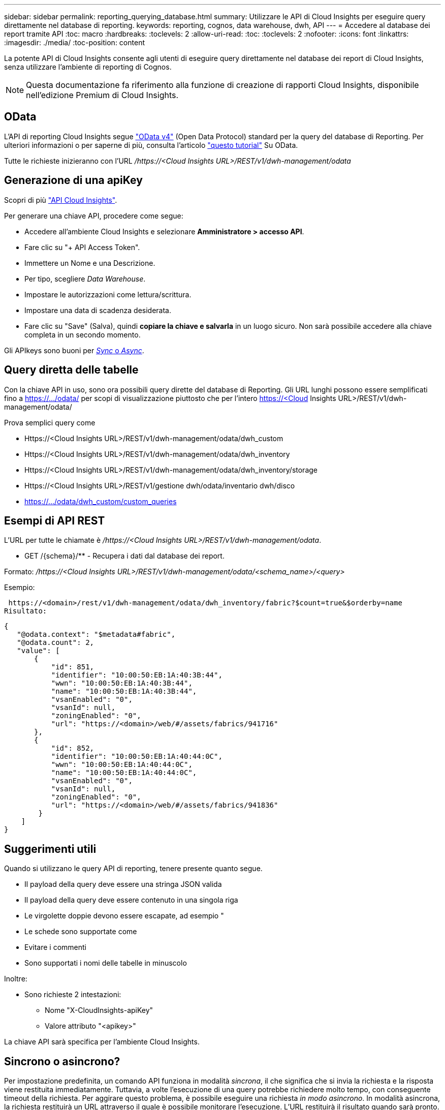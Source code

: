 ---
sidebar: sidebar 
permalink: reporting_querying_database.html 
summary: Utilizzare le API di Cloud Insights per eseguire query direttamente nel database di reporting. 
keywords: reporting, cognos, data warehouse, dwh, API 
---
= Accedere al database dei report tramite API
:toc: macro
:hardbreaks:
:toclevels: 2
:allow-uri-read: 
:toc: 
:toclevels: 2
:nofooter: 
:icons: font
:linkattrs: 
:imagesdir: ./media/
:toc-position: content


[role="lead"]
La potente API di Cloud Insights consente agli utenti di eseguire query direttamente nel database dei report di Cloud Insights, senza utilizzare l'ambiente di reporting di Cognos.


NOTE: Questa documentazione fa riferimento alla funzione di creazione di rapporti Cloud Insights, disponibile nell'edizione Premium di Cloud Insights.



== OData

L'API di reporting Cloud Insights segue link:https://www.odata.org/["OData v4"] (Open Data Protocol) standard per la query del database di Reporting. Per ulteriori informazioni o per saperne di più, consulta l'articolo link:https://www.odata.org/getting-started/basic-tutorial/["questo tutorial"] Su OData.

Tutte le richieste inizieranno con l'URL _/https://<Cloud Insights URL>/REST/v1/dwh-management/odata_



== Generazione di una apiKey

Scopri di più link:API_Overview.html["API Cloud Insights"].

Per generare una chiave API, procedere come segue:

* Accedere all'ambiente Cloud Insights e selezionare *Amministratore > accesso API*.
* Fare clic su "+ API Access Token".
* Immettere un Nome e una Descrizione.
* Per tipo, scegliere _Data Warehouse_.
* Impostare le autorizzazioni come lettura/scrittura.
* Impostare una data di scadenza desiderata.
* Fare clic su "Save" (Salva), quindi *copiare la chiave e salvarla* in un luogo sicuro. Non sarà possibile accedere alla chiave completa in un secondo momento.


Gli APIkeys sono buoni per <<synchronous-or-asynchronous,_Sync_ o _Async_>>.



== Query diretta delle tabelle

Con la chiave API in uso, sono ora possibili query dirette del database di Reporting. Gli URL lunghi possono essere semplificati fino a https://.../odata/ per scopi di visualizzazione piuttosto che per l'intero https://<Cloud Insights URL>/REST/v1/dwh-management/odata/

Prova semplici query come

* Https://<Cloud Insights URL>/REST/v1/dwh-management/odata/dwh_custom
* Https://<Cloud Insights URL>/REST/v1/dwh-management/odata/dwh_inventory
* Https://<Cloud Insights URL>/REST/v1/dwh-management/odata/dwh_inventory/storage
* Https://<Cloud Insights URL>/REST/v1/gestione dwh/odata/inventario dwh/disco
* https://.../odata/dwh_custom/custom_queries




== Esempi di API REST

L'URL per tutte le chiamate è _/https://<Cloud Insights URL>/REST/v1/dwh-management/odata_.

* GET /{schema}/** - Recupera i dati dal database dei report.


Formato: _/https://<Cloud Insights URL>/REST/v1/dwh-management/odata/<schema_name>/<query>_

Esempio:

 https://<domain>/rest/v1/dwh-management/odata/dwh_inventory/fabric?$count=true&$orderby=name
Risultato:

....
{
   "@odata.context": "$metadata#fabric",
   "@odata.count": 2,
   "value": [
       {
           "id": 851,
           "identifier": "10:00:50:EB:1A:40:3B:44",
           "wwn": "10:00:50:EB:1A:40:3B:44",
           "name": "10:00:50:EB:1A:40:3B:44",
           "vsanEnabled": "0",
           "vsanId": null,
           "zoningEnabled": "0",
           "url": "https://<domain>/web/#/assets/fabrics/941716"
       },
       {
           "id": 852,
           "identifier": "10:00:50:EB:1A:40:44:0C",
           "wwn": "10:00:50:EB:1A:40:44:0C",
           "name": "10:00:50:EB:1A:40:44:0C",
           "vsanEnabled": "0",
           "vsanId": null,
           "zoningEnabled": "0",
           "url": "https://<domain>/web/#/assets/fabrics/941836"
        }
    ]
}
....


== Suggerimenti utili

Quando si utilizzano le query API di reporting, tenere presente quanto segue.

* Il payload della query deve essere una stringa JSON valida
* Il payload della query deve essere contenuto in una singola riga
* Le virgolette doppie devono essere escapate, ad esempio "
* Le schede sono supportate come
* Evitare i commenti
* Sono supportati i nomi delle tabelle in minuscolo


Inoltre:

* Sono richieste 2 intestazioni:
+
** Nome "X-CloudInsights-apiKey"
** Valore attributo "<apikey>"




La chiave API sarà specifica per l'ambiente Cloud Insights.



== Sincrono o asincrono?

Per impostazione predefinita, un comando API funziona in modalità _sincrona_, il che significa che si invia la richiesta e la risposta viene restituita immediatamente. Tuttavia, a volte l'esecuzione di una query potrebbe richiedere molto tempo, con conseguente timeout della richiesta. Per aggirare questo problema, è possibile eseguire una richiesta _in modo asincrono_. In modalità asincrona, la richiesta restituirà un URL attraverso il quale è possibile monitorare l'esecuzione. L'URL restituirà il risultato quando sarà pronto.

Per eseguire una query in modalità asincrona, aggiungere l'intestazione `*Prefer: respond-async*` alla richiesta. Una volta eseguita correttamente, la risposta conterrà le seguenti intestazioni:

....
Status Code: 202 (which means ACCEPTED)
preference-applied: respond-async
location: https://<Cloud Insights URL>/rest/v1/dwh-management/odata/dwh_custom/asyncStatus/<token>
....
L'interrogazione dell'URL della posizione restituirà le stesse intestazioni se la risposta non è ancora pronta o restituirà lo stato 200 se la risposta è pronta. Il contenuto della risposta sarà di tipo text e contiene lo stato http della query originale e alcuni metadati, seguiti dai risultati della query originale.

....
HTTP/1.1 200 OK
 OData-Version: 4.0
 Content-Type: application/json;odata.metadata=minimal
 oDataResponseSizeCounted: true

 { <JSON_RESPONSE> }
....
Per visualizzare un elenco di tutte le query asincrone e di quali sono pronte, utilizzare il seguente comando:

 GET https://<Cloud Insights URL>/rest/v1/dwh-management/odata/dwh_custom/asyncList
La risposta ha il seguente formato:

....
{
   "queries" : [
       {
           "Query": "https://<Cloud Insights URL>/rest/v1/dwh-management/odata/dwh_custom/heavy_left_join3?$count=true",
           "Location": "https://<Cloud Insights URL>/rest/v1/dwh-management/odata/dwh_custom/asyncStatus/<token>",
           "Finished": false
       }
   ]
}
....